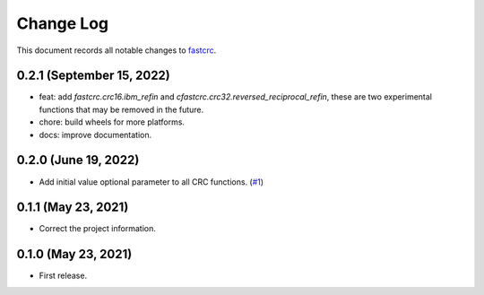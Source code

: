 ==========
Change Log
==========

This document records all notable changes to `fastcrc <https://github.com/overcat/fastcrc/>`_.

0.2.1 (September 15, 2022)
---------------------
* feat: add `fastcrc.crc16.ibm_refin` and `cfastcrc.crc32.reversed_reciprocal_refin`, these are two experimental functions that may be removed in the future.
* chore: build wheels for more platforms.
* docs: improve documentation.

0.2.0 (June 19, 2022)
---------------------
* Add initial value optional parameter to all CRC functions. (`#1 <https://github.com/overcat/fastcrc/pull/1>`_)

0.1.1 (May 23, 2021)
---------------------
* Correct the project information.

0.1.0 (May 23, 2021)
---------------------
* First release.
